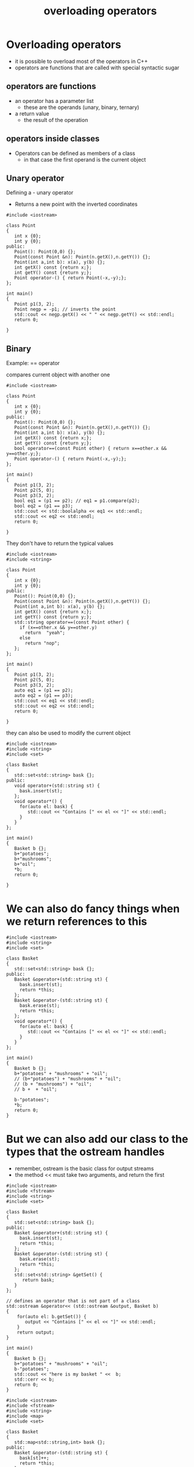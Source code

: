 #+STARTUP: showall
#+STARTUP: lognotestate
#+TAGS:
#+SEQ_TODO: TODO STARTED DONE DEFERRED CANCELLED | WAITING DELEGATED APPT
#+DRAWERS: HIDDEN STATE
#+TITLE: overloading operators
#+CATEGORY: 
#+PROPERTY: header-args:sql             :engine postgresql  :exports both :cmdline csc370
#+PROPERTY: header-args:sqlite          :db /path/to/db  :colnames yes
#+PROPERTY: header-args:C++             :results output :flags -std=c++14 -Wall --pedantic -Werror
#+PROPERTY: header-args:R               :results output  :colnames yes



* Overloading operators

- it is possible to overload most of the operators in C++
- operators are functions that are called with special syntactic sugar
  
** operators are functions

- an operator has a parameter list
  - these are the operands (unary, binary, ternary)
- a return value
  - the result of the operation

**  operators inside classes

- Operators can be defined as members of a class
  - in that case the first operand is the current object

** Unary operator

Defining a - unary operator

- Returns a new point with the inverted coordinates

#+BEGIN_SRC C++ :main no :flags -std=c++14 -Wall --pedantic -Werror :results output :exports both
#include <iostream>

class Point
{
   int x {0};
   int y {0};
public:
   Point(): Point(0,0) {};
   Point(const Point &n): Point(n.getX(),n.getY()) {};
   Point(int a,int b): x(a), y(b) {};
   int getX() const {return x;};
   int getY() const {return y;};
   Point operator-() { return Point(-x,-y);};
};

int main()
{
   Point p1(3, 2);
   Point negp = -p1; // inverts the point
   std::cout << negp.getX() << " " << negp.getY() << std::endl;
   return 0;

}
#+END_SRC

#+RESULTS:
#+begin_example
-3 -2
#+end_example

** Binary

Example: == operator

compares current object with another one

#+BEGIN_SRC C++ :main no :flags -std=c++14 -Wall --pedantic -Werror :results output :exports both
#include <iostream>

class Point
{
   int x {0};
   int y {0};
public:
   Point(): Point(0,0) {};
   Point(const Point &n): Point(n.getX(),n.getY()) {};
   Point(int a,int b): x(a), y(b) {};
   int getX() const {return x;};
   int getY() const {return y;};
   bool operator==(const Point other) { return x==other.x && y==other.y;};
   Point operator-() { return Point(-x,-y);};
};

int main()
{
   Point p1(3, 2);
   Point p2(5, 0);
   Point p3(3, 2);
   bool eq1 = (p1 == p2); // eq1 = p1.compare(p2);
   bool eq2 = (p1 == p3);
   std::cout << std::boolalpha << eq1 << std::endl;
   std::cout << eq2 << std::endl;
   return 0;

}
#+END_SRC

#+RESULTS:
#+begin_example
false
true
#+end_example

They don't have to return the typical values

#+BEGIN_SRC C++ :main no :flags -std=c++14 -Wall --pedantic -Werror :results output :exports both
#include <iostream>
#include <string>

class Point
{
   int x {0};
   int y {0};
public:
   Point(): Point(0,0) {};
   Point(const Point &n): Point(n.getX(),n.getY()) {};
   Point(int a,int b): x(a), y(b) {};
   int getX() const {return x;};
   int getY() const {return y;};
   std::string operator==(const Point other) { 
     if (x==other.x && y==other.y) 
       return  "yeah";
     else
       return "nop";
   };
};

int main()
{
   Point p1(3, 2);
   Point p2(5, 0);
   Point p3(3, 2);
   auto eq1 = (p1 == p2);
   auto eq2 = (p1 == p3);
   std::cout << eq1 << std::endl;
   std::cout << eq2 << std::endl;
   return 0;

}
#+END_SRC

#+RESULTS:
#+begin_example
nop
yeah
#+end_example

they can also be used to modify the current object


#+BEGIN_SRC C++ :main no :flags -std=c++14 -Wall --pedantic -Werror :results output :exports both
#include <iostream>
#include <string>
#include <set>

class Basket
{
   std::set<std::string> bask {};
public:
   void operator+(std::string st) { 
     bask.insert(st);
   };
   void operator*() { 
     for(auto el: bask) {
        std::cout << "Contains [" << el << "]" << std::endl;
     }
   }
};

int main()
{
   Basket b {};
   b+"potatoes";
   b+"mushrooms";
   b+"oil";
   *b;
   return 0;

}
#+END_SRC

#+RESULTS:
#+begin_example
Contains [mushrooms]
Contains [oil]
Contains [potatoes]
#+end_example

* We can also do fancy things when we return references to this

#+BEGIN_SRC C++ :main no :flags -std=c++14 -Wall --pedantic -Werror :results output :exports both
#include <iostream>
#include <string>
#include <set>

class Basket
{
   std::set<std::string> bask {};
public:
   Basket &operator+(std::string st) { 
     bask.insert(st);
     return *this;
   };
   Basket &operator-(std::string st) { 
     bask.erase(st);
     return *this;
   };
   void operator*() { 
     for(auto el: bask) {
        std::cout << "Contains [" << el << "]" << std::endl;
     }
   }
};

int main()
{
   Basket b {};
   b+"potatoes" + "mushrooms" + "oil";
   // (b+"potatoes") + "mushrooms" + "oil";
   // (b + "mushrooms") + "oil";
   // b +  + "oil";

   b-"potatoes";
   *b;
   return 0;
}
#+END_SRC

#+RESULTS:
#+begin_example
Contains [mushrooms]
Contains [oil]
#+end_example


* But we can also add our class to the types that the ostream handles

- remember, ostream is the basic class for output streams
- the method << must take two arguments, and return the first


#+BEGIN_SRC C++ :main no :flags -std=c++14 -Wall --pedantic -Werror :results output :exports both
#include <iostream>
#include <fstream>
#include <string>
#include <set>

class Basket
{
   std::set<std::string> bask {};
public:
   Basket &operator+(std::string st) { 
     bask.insert(st);
     return *this;
   };
   Basket &operator-(std::string st) { 
     bask.erase(st);
     return *this;
   };
   std::set<std::string> &getSet() {
      return bask;
   } 
};

// defines an operator that is not part of a class
std::ostream &operator<< (std::ostream &output, Basket b)
{
    for(auto el: b.getSet()) {
       output << "Contains [" << el << "]" << std::endl;
    }
    return output;
}

int main()
{
   Basket b {};
   b+"potatoes" + "mushrooms" + "oil";
   b-"potatoes";
   std::cout << "here is my basket " <<  b;
   std::cerr << b;
   return 0;
}
#+END_SRC

#+RESULTS:
#+begin_example
here is my basket Contains [mushrooms]
Contains [oil]
#+end_example

#+BEGIN_SRC C++ :main no :flags -std=c++14 -Wall --pedantic -Werror :results output :exports both
#include <iostream>
#include <fstream>
#include <string>
#include <map>
#include <set>

class Basket
{
   std::map<std::string,int> bask {};
public:
   Basket &operator-(std::string st) { 
     bask[st]++;
     return *this;
   };
   Basket &operator+(std::string st) { 
     bask.erase(st);
     return *this;
   };
   std::map<std::string,int> &getSet() {
      return bask;
   } 
};

// defines an operator that is not part of a class
std::ostream &operator<< (std::ostream &output, Basket b)
{
    for(auto el: b.getSet()) {
       output << "Contains [" << el.first << "] amount [" << el.second << "]" << std::endl;
    }
    return output;
}

int main()
{
   Basket b {};
   b+"potatoes" + "mushrooms" + "oil";
   for(int i{};i<10;i++) b+"mushrooms";
   b-"potatoes";
   std::cout << b;
   std::cerr << b;
   return 0;
}
#+END_SRC

#+RESULTS:
#+begin_example
Contains [potatoes] amount [1]
#+end_example

#+BEGIN_SRC C++ :main no :flags -std=c++14 -Wall --pedantic -Werror :results output :exports both
#include <iostream>
#include <fstream>
#include <string>
#include <map>

class Basket
{
   std::map<std::string,int> bask {};
public:
   Basket &operator+(std::string st) { 
     bask[st]++;
     return *this;
   };
   Basket &operator-(std::string st) { 
     bask.erase(st);
     return *this;
   };
   std::map<std::string,int> &getSet() {
      return bask;
   } 
};

// defines an operator that is not part of a class
std::ostream &operator<< (std::ostream &output, Basket b)
{
    for(auto el: b.getSet()) {
       output << "Contains [" << el.first << "] amount [" << el.second << "]" << std::endl;
    }
    return output;
}

std::istream &operator>> (std::istream &input, Basket &b)
{
   std::string temp;
   if (getline(input, temp)) {
      b + temp;
   }
   return input;
}


int main()
{
   Basket b {};
   std::ifstream myfile ("groceries2.txt");
   if(!myfile) throw std::runtime_error("unable to open input file");

   while (!myfile.eof()) {
      myfile >> b;
   }

   std::cout << b;
   return 0;
}
#+END_SRC

#+RESULTS:
#+begin_example
Contains [butter] amount [1]
Contains [carrots] amount [1]
Contains [potatoes] amount [2]
#+end_example

